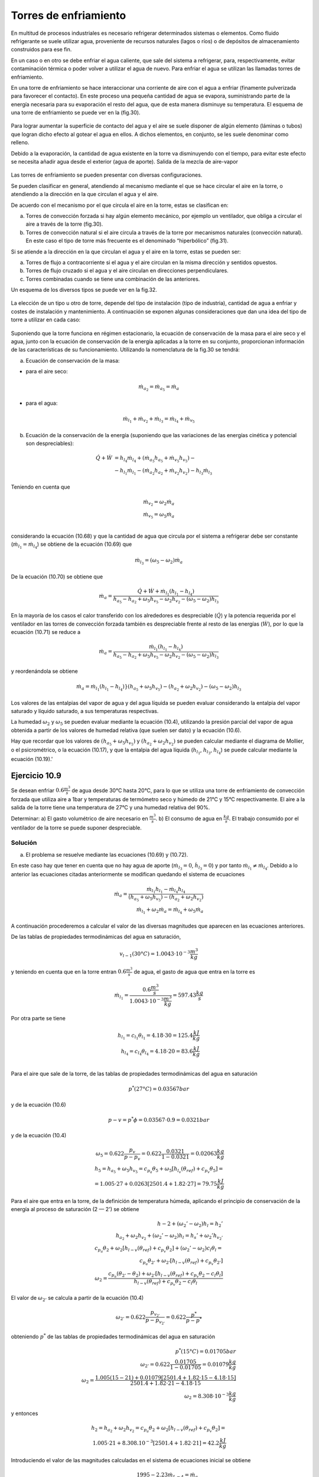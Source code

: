 Torres de enfriamiento
======================

En multitud de procesos industriales es necesario refrigerar determinados sistemas o elementos. Como fluido refrigerante se suele utilizar agua, proveniente de recursos naturales (lagos o ríos) o de depósitos de almacenamiento construidos para ese fin.

En un caso o en otro se debe enfriar el agua caliente, que sale del sistema a refrigerar, para, respectivamente, evitar contaminación térmica o poder volver a utilizar el agua de nuevo. Para enfriar el agua se utilizan las llamadas torres de enfriamiento.

En una torre de enfriamiento se hace interaccionar una corriente de aire con el agua a enfriar (finamente pulverizada para favorecer el contacto). En este proceso una pequeña cantidad de agua se evapora, suministrando parte de la energía necesaria para su evaporación el resto del agua, que de esta manera disminuye su temperatura. El esquema de una torre de enfriamiento se puede ver en la (fig.30).

.. figure:: ./img/torres_fig30.png


Para lograr aumentar la superficie de contacto del agua y el aire se suele disponer de algún elemento (láminas o tubos) que logran dicho efecto al gotear el agua en ellos. A dichos elementos, en conjunto, se les suele denominar como relleno.

Debido a la evaporación, la cantidad de agua existente en la torre va disminuyendo con el tiempo, para evitar este efecto se necesita añadir agua desde el exterior (agua de aporte).
Salida de la mezcla de aire-vapor

.. figure:: ./img/torres_fig31.png

Las torres de enfriamiento se pueden presentar con diversas configuraciones.

Se pueden clasificar en general, atendiendo al mecanismo mediante el que se hace circular el aire en la torre, o atendiendo a la dirección en la que circulan el agua y el aire.

De acuerdo con el mecanismo por el que circula el aire en la torre, estas se clasifican en:

a)	Torres de convección forzada si hay algún elemento mecánico, por ejemplo un ventilador, que obliga a circular el aire a través de la torre (fig.30).
b)	Torres de convección natural si el aire circula a través de la torre por mecanismos naturales (convección natural). En este caso el tipo de torre más frecuente es el denominado “hiperbólico” (fig.31).

Si se atiende a la dirección en la que circulan el agua y el aire en la torre, estas se pueden ser:

a) Torres de flujo a contracorriente si el agua y el aire circulan en la misma dirección y sentidos opuestos.
b)	Torres de flujo cruzado si el agua y el aire circulan en direcciones perpendiculares.
c)	Torres combinadas cuando se tiene una combinación de las anteriores.

Un esquema de los diversos tipos se puede ver en la fig.32.

.. figure:: ./img/torres_fig32.png

La elección de un tipo u otro de torre, depende del tipo de instalación (tipo de industria), cantidad de agua a enfriar y costes de instalación y mantenimiento. A continuación se exponen algunas consideraciones que dan una idea del tipo de torre a utilizar en cada caso:


.. figure:: ./img/torres_tabla.png

Suponiendo que la torre funciona en régimen estacionario, la ecuación de conservación de la masa para el aire seco y el agua, junto con la ecuación de conservación de la energía aplicadas a la torre en su conjunto, proporcionan información de las características de su funcionamiento. Utilizando la nomenclatura de la fig.30 se tendrá:

a) Ecuación de conservación de la masa:

* para el aire seco:

.. math::

   \dot{m}_{a_2} = \dot{m}_{a_5} = \dot{m}_{a}
   
* para el agua:

.. math::

   \dot{m}_{l_1} + \dot{m}_{v_2} + \dot{m}_{l_3} = \dot{m}_{l_4} + \dot{m}_{v_5}


b) Ecuación de la conservación de la energía (suponiendo que las variaciones de las energías cinética y potencial son despreciables):

.. math::

   \dot{Q}  + \dot{W} &= h_{l_4} \dot{m}_{l_4} + (\dot{m}_{a_5} h_{a_5} + \dot{m}_{v_5} h_{v_5}) - \\
   &- h_{l_1} \dot{m}_{l_1} - (\dot{m}_{a_2} h_{a_2} + \dot{m}_{v_2} h_{v_2}) - h_{l_3} \dot{m}_{l_3}
   
Teniendo en cuenta que

.. math::

   \dot{m}_{v_2} = \omega_2 \dot{m}_{a} \\
   \dot{m}_{v_5} = \omega_5 \dot{m}_{a} \\
   

considerando la ecuación (10.68) y que la cantidad de agua que circula por el sistema a refrigerar debe ser constante (:math:`\dot{m}_{l_1} = \dot{m}_{l_4}`) se obtiene de la ecuación (10.69) que

.. math::
 
   \dot{m}_{l_3} = (\omega_5 - \omega_2) \dot{m}_a

De la ecuación (10.70) se obtiene que

.. math::
 
   \dot{m}_a = \frac{\dot{Q} + \dot{W} + \dot{m}_{l_1} (h_{l_1} - h_{l_4})}{ h_{a_5}- h_{a_2} + \omega_5 h_{v_5} - \omega_2 h_{v_2} - (\omega_5 - \omega_2) h_{l_3}}
   
En la mayoría de los casos el calor transferido con los alrededores es despreciable (:math:`\dot{Q}`) y la potencia requerida por el ventilador en las torres de convección forzada también es despreciable frente al resto de las energías (:math:`\dot{W}`), por lo que la ecuación (10.71) se reduce a

.. math::
 
   \dot{m}_a = \frac{ \dot{m}_{l_1} (h_{l_1} - h_{l_4}) }{ h_{a_5}- h_{a_2} + \omega_5 h_{v_5} - \omega_2 h_{v_2} - (\omega_5 - \omega_2) h_{l_3}}
   
y reordenándola se obtiene

.. math::
 
   \dot{m}_a = \dot{m}_{l_1} (h_{l_1} - h_{l_4})}{ (h_{a_5}   + \omega_5 h_{v_5})- (h_{a_2}  + \omega_2 h_{v_2}) - (\omega_5 - \omega_2) h_{l_3}}
   
Los valores de las entalpias del vapor de agua y del agua líquida se pueden evaluar considerando la entalpia del vapor saturado y líquido saturado, a sus temperaturas respectivas.

La humedad :math:`\omega_2` y :math:`\omega_5` se pueden evaluar mediante la ecuación (10.4), utilizando la presión parcial del vapor de agua obtenida a partir de los valores de humedad relativa (que suelen ser dato) y la ecuación (10.6).

Hay que recordar que los valores de :math:`(h_{a_5}   + \omega_5 h_{v_5})` y :math:`(h_{a_2}  + \omega_2 h_{v_2})` se pueden calcular mediante el diagrama de Mollier, o el psicrométrico, o la ecuación (10.17), y que la entalpia del agua líquida (:math:`h_{l_1}`, :math:`h_{l_3}`, :math:`h_{l_4}`) se puede calcular mediante la ecuación (10.19).'


Ejercicio 10.9
--------------

Se desean enfriar :math:`0.6 \frac{m^3}{s}` de agua desde 30°C hasta 20°C, para lo que se utiliza una torre de enfriamiento de convección forzada que utiliza aire a 1bar y temperaturas de termómetro seco y húmedo de 21°C y 15°C respectivamente. El aire a la salida de la torre tiene una temperatura de 27°C y una humedad relativa del 90%.

Determinar:
a)	El gasto volumétrico de aire necesario en :math:`\frac{m^3}{s}`.
b)	El consumo de agua en :math:`\frac{kg}{s}`.
El trabajo consumido por el ventilador de la torre se puede suponer despreciable.

Solución
^^^^^^^^

a) El problema se resuelve mediante las ecuaciones (10.69) y (10.72).

En este caso hay que tener en cuenta que no hay agua de aporte (:math:`\dot{m}_{l_3} = 0`, :math:`\dot{h}_{l_3} = 0`) y por tanto :math:`\dot{m}_{l_1} \neq \dot{m}_{l_4}`. Debido a lo anterior las ecuaciones citadas anteriormente se modifican quedando el sistema de ecuaciones

.. math::

   \dot{m}_a =  \frac{\dot{m}_{l_1} h_{l_1} - \dot{m}_{l_4} h_{l_4}}{(h_{a_5}   + \omega_5 h_{v_5}) - (h_{a_2}   + \omega_2 h_{v_2})} \\
   \dot{m}_{l_1} + \omega_2 \dot{m}_a = \dot{m}_{l_4} + \omega_5 \dot{m}_a

A continuación procederemos a calcular el valor de las diversas magnitudes que aparecen en las ecuaciones anteriores.

De las tablas de propiedades termodinámicas del agua en saturación,

.. math::

   v_{l-1}(30°C) = 1.0043\cdot 10^{-3} \frac{m^3}{kg}

y teniendo en cuenta que en la torre entran :math:`0.6\frac{m^3}{s}` de agua, el gasto de agua que entra en la torre es

.. math::

   \dot{m}_{l_1} = \frac{0.6\frac{m^3}{s}}{1.0043\cdot 10^{-3} \frac{m^3}{kg}} = 597.43 \frac{kg}{s}

Por otra parte se tiene

.. math::


   h_{l_1} = c_{l_1} \theta_{l_1} = 4.18 \cdot 30 = 125.4 \frac{kJ}{kg} \\
   h_{l_4} = c_{l_4} \theta_{l_4} = 4.18 \cdot 20 = 83.6 \frac{kJ}{kg} \\

Para el aire que sale de la torre, de las tablas de propiedades termodinámicas del agua en saturación

.. math::
 
   p^*(27°C) = 0.03567bar

y de la ecuación (10.6)


.. math::

   p-v = p^* \phi = 0.03567 \cdot 0.9 = 0.0321bar

y de la ecuación (10.4)

.. math::

   \omega_5 = 0.622 \frac{p_v}{p-p_v} = 0.622 \frac{0.0321}{1-0.0321} = 0.02063\frac{kg}{kg}\\
   h_5 = h_{a_5}+ \omega_5 h_{v_5} = c_{p_a} \theta_5 + \omega_5 \left[ h_{l_v}(\theta_{ref})+c_{p_v} \theta_5\right] = \\
   = 1.005 \cdot 27 + 0.0263[2501.4+1.82 \cdot 27] = 79.75 \frac{kJ}{kg}
   

Para el aire que entra en la torre, de la definición de temperatura húmeda, aplicando el principio de conservación de la energía al proceso de saturación (2 — 2') se obtiene

.. math::

   h-2 + (\omega_2' -\omega_2) h_l = h_2'  \\
   h_{a_2} + \omega_2 h_{v_2}+  (\omega_2' -\omega_2) h_l = h_s' + \omega_2'  h_{v_2 '} \\
   c_{p_a} \theta_2 + \omega_2 [h_{l-v}(\theta_{ref}) + c_{p_v}\theta_2] +  (\omega_2' -\omega_2) c_l \theta_l = \\
   c_{p_a} \theta_{2'} + \omega_{2'}[h_{l-v}(\theta_{ref}) + c_{p_v}\theta_{2'}] \\
   \omega_2 = \frac{c_{p_a} (\theta_{2'} - \theta_2)+\omega_{2'}[h_{l-v}(\theta_{ref}) + c_{p_v}\theta_2 - c_l \theta_l]}{h_{l-v}(\theta_{ref}) + c_{p_v}\theta_2-c_l \theta_l}
   

El valor de :math:`\omega_{2'}` se calcula a partir de la ecuación (10.4)

.. math::

   \omega_{2'} = 0.622 \frac{p_{v_{2'}}}{ p- p_{v_{2'}}} = 0.622 \frac{p^*}{p-p^*}

obteniendo :math:`p^*` de las tablas de propiedades termodinámicas del agua en saturación

.. math::

   p^*(15°C) = 0.01705bar \\
   \omega_{2' } = 0.622 \frac{0.01705}{1-0.01705} = 0.01079\frac{kg}{kg} \\
   \omega_2 = \frac{1.005(15-21)+0.01079[2501.4 + 1.82\cdot 15 -4.18 \cdot 15]}{2501.4 + 1.82\cdot 21 - 4.18 \cdot 15} \\
   \omega_2 = 8.308 \cdot 10^{-3} \frac{kg}{kg}


y entonces


.. math::

   h_2 = h_{a_2} + \omega_2 h_{v_2} = c_{p_a} \theta_2 + \omega_2 [h_{l-v}(\theta_{ref})+c_{p_v}\theta_2] = \\
   1.005 \cdot 21+8.308.10^{-3} [2501.4 + 1.82\cdot 21] = 42.2 \frac{kJ}{kg}

Introduciendo el valor de las magnitudes calculadas en el sistema de ecuaciones inicial se obtiene

.. math::

   1995-2.23 \dot{m}_{L-4} = \dot{m}_a \\
   \dot{m}_{l_4} = -1.23 \cdot 10^{-2} \dot{m}_a + 597.4
   

Resolviendo el sistema

.. math::

   \dot{m}_a = 681.6\frac{kg}{s} \\
   \dot{m}_{l_4} = 589.03 \frac{kg}{s}


Para calcular el gasto volumétrico de aire necesitamos conocer la presión parcial del aire seco. De la ecuación (10.4) se obtiene

.. math::

   p_{v_2} = \frac{p}{1+ \frac{0.622}{\omega-2}} = \frac{1}{1+\frac{0.622}{8.308 \cdot 10^{-3}}} = 0.01318bar \\
   p_{a_2} = p - p_{v_2} = 1-0.01318 = 0.9868 bar
   

y de la ecuación de estado para el aire seco

.. math::

   p-a \dot{V} = \dot{m}_a R_a T
   
queda

.. math::

   \dot{V} = \frac{\dot{m}_a R_a T}{p_a} = \frac{681.6 \cdot 287 \cdot 294}{0.9868 \cdot 10^5} = 582.8 \frac{m^3}{s}

b) La cantidad de agua consumida será la diferencia entre el agua que entra y sale de la torre

.. math::

   \text{Agua consumida} =\dot{m}_{l_1} - \dot{m}_{l_4} = 597.43 — 589.03 = 8.4kg/s
